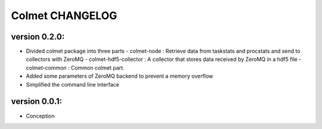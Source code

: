 Colmet CHANGELOG
================

version 0.2.0:
--------------

* Divided colmet package into three parts
  - colmet-node : Retrieve data from taskstats and procstats and send to collectors with ZeroMQ
  - colmet-hdf5-collector : A collector that stores data received by ZeroMQ in a hdf5 file
  - colmet-common : Common colmet part.
* Added some parameters of ZeroMQ backend to prevent a memory overflow
* Simplified the command line interface


version 0.0.1:
--------------

* Conception
